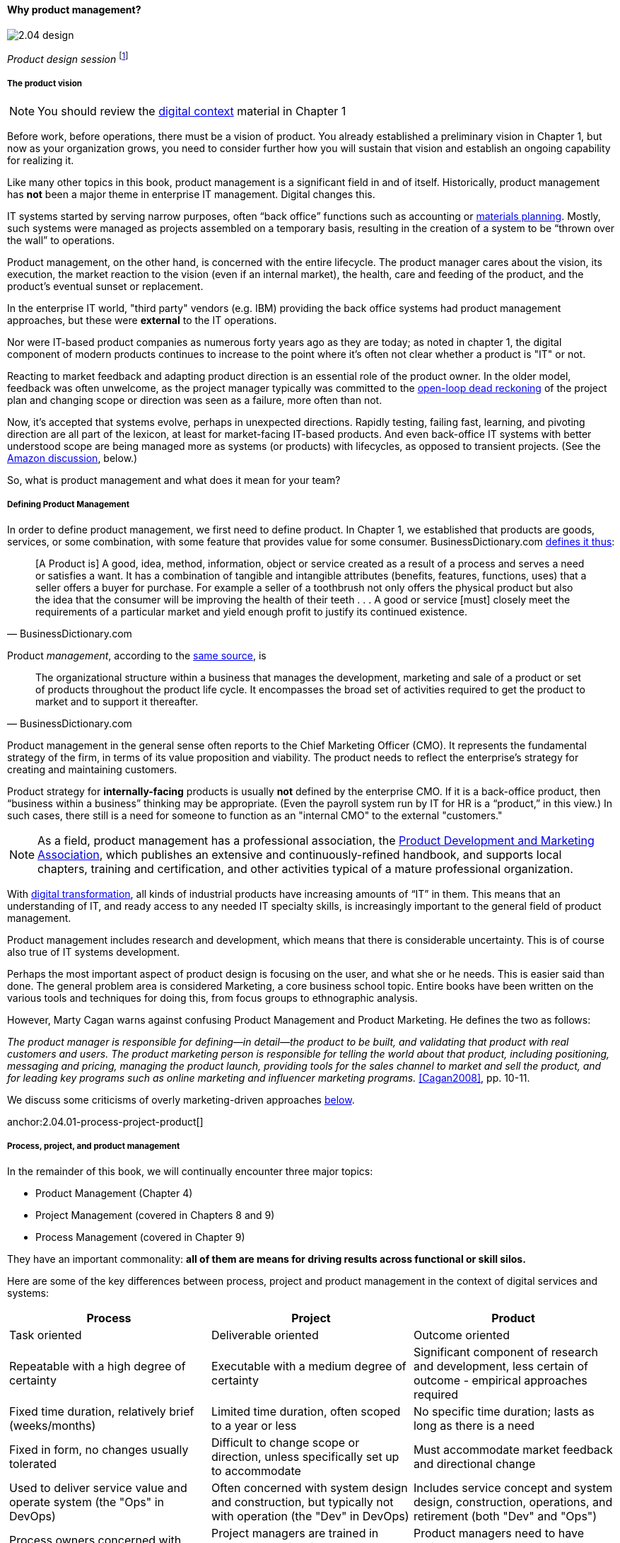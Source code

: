 ==== Why product management?

image::images/2.04-design.jpg[]
_Product design session_ footnote:[_Image credit https://www.flickr.com/photos/daonb/6223628837, downloaded 2016-09-14, commercial use permitted_]

===== The product vision

NOTE: You should review the xref:digital-context[digital context] material in Chapter 1

Before work, before operations, there must be a vision of product. You already established a preliminary vision in Chapter 1, but now as your organization grows, you need to consider further how you will sustain that vision and establish an ongoing capability for realizing it.

Like many other topics in this book, product management is a significant field in and of itself. Historically, product management has *not* been a major theme in enterprise IT management. Digital changes this.

IT systems started by serving narrow purposes, often “back office” functions such as accounting or https://en.wikipedia.org/wiki/Material_requirements_planning[materials planning]. Mostly, such systems were managed as projects assembled on a temporary basis, resulting in the creation of a system to be “thrown over the wall” to operations.

Product management, on the other hand, is concerned with the entire lifecycle. The product manager cares about the vision, its execution, the market reaction to the vision (even if an internal market), the health, care and feeding of the product, and the product’s eventual sunset or replacement.

In the enterprise IT world, "third party" vendors (e.g. IBM) providing the back office systems had product management approaches, but these were *external* to the IT operations.

Nor were IT-based product companies as numerous forty years ago as they are today; as noted in chapter 1, the digital component of modern products continues to increase to the point where it's often not clear whether a product is "IT" or not.

Reacting to market feedback and adapting product direction is an essential role of the product owner. In the older model, feedback was often unwelcome, as the project manager typically was committed to the xref:2.00.1-open-loop[open-loop dead reckoning] of the project plan and changing scope or direction was seen as a failure, more often than not.

Now, it’s accepted that systems evolve, perhaps in unexpected directions. Rapidly testing, failing fast, learning, and pivoting direction are all part of the lexicon, at least for market-facing IT-based products. And even back-office IT systems with better understood scope are being managed more as systems (or products) with lifecycles, as opposed to transient projects. (See the xref:amazon-productization[Amazon discussion], below.)

So, what is product management and what does it mean for your team?

anchor:prod-mgmt-definition[]

===== Defining Product Management

In order to define product management, we first need to define product. In Chapter 1, we established that products are goods, services, or some combination, with some feature that provides value for some consumer. BusinessDictionary.com http://www.businessdictionary.com/definition/product.html[defines it thus]:

[quote, BusinessDictionary.com]
[A Product is] A good, idea, method, information, object or service created as a result of a process and serves a need or satisfies a want. It has a combination of tangible and intangible attributes (benefits, features, functions, uses) that a seller offers a buyer for purchase. For example a seller of a toothbrush not only offers the physical product but also the idea that the consumer will be improving the health of their teeth . . . A good or service [must] closely meet the requirements of a particular market and yield enough profit to justify its continued existence.

Product _management_, according to the http://www.businessdictionary.com/definition/product-management.html#ixzz3bHCVkoWj[same source], is

[quote, BusinessDictionary.com]
The organizational structure within a business that manages the development, marketing and sale of a product or set of products throughout the product life cycle. It encompasses the broad set of activities required to get the product to market and to support it thereafter.

Product management in the general sense often reports to the Chief Marketing Officer (CMO). It represents the fundamental strategy of the firm, in terms of its value proposition and viability. The product needs to reflect the enterprise’s strategy for creating and maintaining customers.

Product strategy for *internally-facing* products is usually *not* defined by the enterprise CMO. If it is a back-office product, then “business within a business” thinking may be appropriate. (Even the payroll system run by IT for HR is a “product,” in this view.) In such cases, there still is a need for someone to function as an "internal CMO" to the external "customers."

NOTE: As a field, product management has a professional association, the http://www.pdma.org[Product Development and Marketing Association], which publishes an extensive and continuously-refined handbook, and supports local chapters, training and certification, and other activities typical of a mature professional organization.

With xref:digital-transformation[digital transformation], all kinds of industrial products have increasing amounts of “IT” in them. This means that an understanding of IT, and ready access to any needed IT specialty skills, is increasingly important to the general field of product management.

Product management includes research and development, which means that there is considerable uncertainty. This is of course also true of IT systems development.

Perhaps the most important aspect of product design is focusing on the user, and what she or he needs. This is easier said than done. The general problem area is considered Marketing, a core business school topic. Entire books have been written on the various tools and techniques for doing this, from  focus groups to ethnographic analysis.

anchor:product-mgmt-v-marketing[]

However, Marty Cagan warns against confusing Product Management and Product Marketing. He defines the two as follows:

_The product manager is responsible for defining—in detail—the product to be built, and validating that product with real customers and users. The product marketing person is responsible for telling the world about that product, including positioning, messaging and pricing, managing the product launch, providing tools for the sales channel to market and sell the product, and for leading key programs such as online marketing and influencer marketing programs._ <<Cagan2008>>, pp. 10-11.

We discuss some criticisms of overly marketing-driven approaches xref:jobs-to-be-done[below].

anchor:2.04.01-process-project-product[]

===== Process, project, and product management
In the remainder of this book, we will continually encounter three major topics:

* Product Management (Chapter 4)
* Project Management (covered in Chapters 8 and 9)
* Process Management (covered in Chapter 9)

They have an important commonality: *all of them are means for driving results across functional or skill silos.*


Here are some of the key differences between process, project and product management in the context of digital services and systems:

[cols="3*", options="header"]
|====
|Process|Project|Product
|Task oriented|Deliverable oriented|Outcome oriented
|Repeatable with a high degree of certainty |Executable with a medium degree of certainty |Significant component of research and development, less certain of outcome - empirical approaches required
|Fixed time duration, relatively brief (weeks/months)|Limited time duration, often scoped to a year or less
|No specific time duration; lasts as long as there is a need
|Fixed in form, no changes usually tolerated|Difficult to change scope or direction, unless specifically set up to accommodate
|Must accommodate market feedback and directional change
|Used to deliver service value and operate system (the "Ops" in DevOps) |Often concerned with system design and construction, but typically not with operation (the "Dev" in DevOps)
|Includes service concept and system design, construction, operations, and retirement (both "Dev" and "Ops")
|Process owners concerned with adherence and continuous improvement of process. Otherwise can be narrow in perspective.|Project managers are trained in resource and timeline management, dependencies & scheduling. They are not typically incented to adopt a long-term perspective.
|Product managers need to have project management skills as well as understanding market dynamics, feedback, building long-term organizational capability
|Resource availability and fungibility is assumed
|Resources are specifically planned for but their commitment is temporary (team is "brought to the work")
|Resources are assigned long-term to the product (work is "brought to the team")
|====

The above distinctions are deliberately exaggerated and there are of course exceptions (short projects, processes that take years). However, it is in the friction between these perspectives we see some of the major problems in modern IT management.

Here is another way to explain it:

An activity, which may be a one-time task or a repeatable process, results in some Work Product:

image::images/2.04-process.png[]

The consumer or stakeholder of that work product might be a Project Manager.

Project management includes concern for both the activities, AND the resources (people, assets, software) required to produce some deliverable:

image::images/2.04-project.png[]

The consumer of that deliverable might be a Product Manager.

Product management includes concern for projects and their deliverables, and their ultimate *outcomes* (either in the external market or internally):

image::images/2.04-product.png[]

Notice that product management may directly access activities and resources. In fact, earlier-stage companies often do not formalize project management.

image::images/2.04-productNoProject.png[]

In our scenario, you are now on a tight-knit, collaborative team. It is preferable that you think in terms of developing and sustaining a product. However, projects still exist, and sometimes you may find yourself on a team that is funded and operated on that basis. We will return to projects and formal process management in Chapters 8 and 9.

anchor:amazon-productization[]

===== Productization as a strategy at Amazon
Amazon (the online bookseller) is an important influence in the modern trend towards product-centric IT management. First, the founder Jeff Bezos mandated that all software development should be http://apievangelist.com/2012/01/12/the-secret-to-amazons-success-internal-apis/[service-oriented], and assume that the functionality being built might at some point be offered to external customers.

image::images/2.04-pizzas.jpg[]
_Can you feed your team with two pizzas?_ footnote:[_Image credit https://www.flickr.com/photos/ramblinbears/7937873272, downloaded 2016-09-20, commercial use permitted_]

Second, a widely reported practice at Amazon.com is the http://www.fastcompany.com/3037542/productivity-hack-of-the-week-the-two-pizza-approach-to-productive-teamwork[limitation of product teams to between 5-7 people], the number that can be fed by “two pizzas” (depending on how hungry they are).

There are http://blog.idonethis.com/two-pizza-team/[good reasons] for this approach. It has long been recognized in software and IT management that larger teams do not necessarily result in higher productivity. The best known statement of this is Fred Brooks’ rule from The Mythical Man-Month, that “adding people to a late project will make it later.”<<Brooks1975>>

NOTE: Fred Brooks' _The Mythical Man-Month_, derived in part from his experiences leading the IBM OS-360 project, is one of the timeless classics in software engineering and IT management writing. Serious IT professionals, whether or not they are actually programmers, should have it on their bookshelves.

The reasons for this phenomenon have been studied and analyzed (see e.g. <<Madachy2008>>) but in general it is due to the increased communication overhead of expanded teams.

Product design work (of which software development is one form) is creative and highly dependent on tacit knowledge, interpersonal interactions, organizational culture, and other “soft” factors. Products, especially those with a significant IT component, can  be understood as socio-technical systems, often complex. This means that small changes to their components or interactions can have major effects on their overall behavior and value.

This in turn means that newcomers to a product development organization can have a profound impact on the product. Getting them “up to speed” with the culture, mental models, and tacit assumptions of the existing team can be challenging and rarely is simple. And the bigger the team, the bigger the problem.

The net result of these two practices at Amazon (and now xref:fowler-quote[General Electric and many other companies]) is the creation of multiple nimble services that are decoupled from each other, constructed and supported by teams appropriately sized for optimal high-value interactions.
